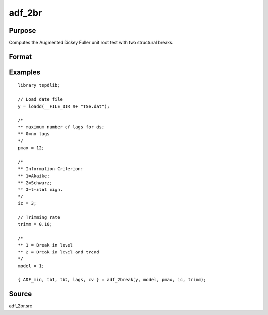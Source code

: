 
adf_2br
==============================================

Purpose
----------------

Computes the Augmented Dickey Fuller unit root test with two structural breaks.

Format
----------------
.. function:: { tstat, tb1, tb2, lags, cv } = adf_2br((y, model, pmax, ic, trimm)


    :param y: Time series data to be test.

    :type y: Nx1 matrix

    :param model: Model to be implemented.

          =========== ==============
          1           Break in level.
          2           Break in level and trend.
          =========== ==============

    :type model: Scalar

    :param pmax: The maximum number of lags for Dy.
    :type pmax: Scalar

    :param ic: The information criterion used for choosing lags.

             =========== ==============
             1           Akaike.
             2          Schwarz.
             3          t-stat significance.
             =========== ==============
    :type ic: Scalar

    :param trimm: Trimming rate.
    :type trimm: Scalar

    :return tstat: Minimum test statistic.
    :rtype tstat: Scalar

    :return tb1: Location of first break.
    :rtype tb1: Scalar

    :return tb2: Location of second break.
    :rtype tb2: Scalar

    :return lags: Number of lags selected by chosen information criterion.
    :rtype lags: Scalar

    :return cv: 1, 5, and 10 percent critical values for :func:`adf_2br` t-stat.
    :rtype cv: Vector

Examples
--------

::

  library tspdlib;

  // Load date file
  y = loadd(__FILE_DIR $+ "TSe.dat");

  /*
  ** Maximum number of lags for ds;
  ** 0=no lags
  */
  pmax = 12;

  /*
  ** Information Criterion:
  ** 1=Akaike;
  ** 2=Schwarz;
  ** 3=t-stat sign.
  */
  ic = 3;

  // Trimming rate
  trimm = 0.10;

  /*
  ** 1 = Break in level
  ** 2 = Break in level and trend
  */
  model = 1;

  { ADF_min, tb1, tb2, lags, cv } = adf_2break(y, model, pmax, ic, trimm);

Source
------

adf_2br.src

.. seealso:: Functions :func:`adf`, :func:`adf_1br`
